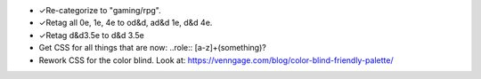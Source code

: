 • ✓Re-categorize to "gaming/rpg".
• ✓Retag all 0e, 1e, 4e to od&d, ad&d 1e, d&d 4e.
• ✓Retag d&d3.5e to d&d 3.5e
• Get CSS for all things that are now: ..role:: [a-z]+(something)?
• Rework CSS for the color blind.  Look at:
  https://venngage.com/blog/color-blind-friendly-palette/
